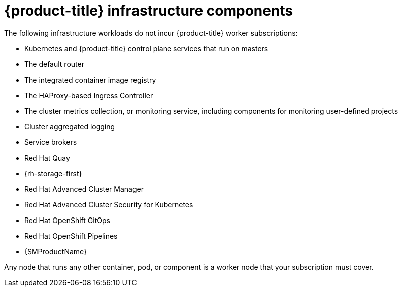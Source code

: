 // Module included in the following assemblies:
//
// * machine_management/creating-infrastructure-machinesets.adoc
// * post_installation_configuration/cluster-tasks.adoc
// * nodes-nodes-creating-infrastructure-nodes.adoc

[id="infrastructure-components_{context}"]
= {product-title} infrastructure components

The following infrastructure workloads do not incur {product-title} worker subscriptions:

* Kubernetes and {product-title} control plane services that run on masters
* The default router
* The integrated container image registry
* The HAProxy-based Ingress Controller
* The cluster metrics collection, or monitoring service, including components for monitoring user-defined projects
* Cluster aggregated logging
* Service brokers
* Red Hat Quay
* {rh-storage-first}
* Red Hat Advanced Cluster Manager
* Red Hat Advanced Cluster Security for Kubernetes
* Red Hat OpenShift GitOps
* Red Hat OpenShift Pipelines
* {SMProductName}

// Updated the list to match the list under "Red Hat OpenShift control plane and infrastructure nodes" in https://www.redhat.com/en/resources/openshift-subscription-sizing-guide

Any node that runs any other container, pod, or component is a worker node that your subscription must cover.
